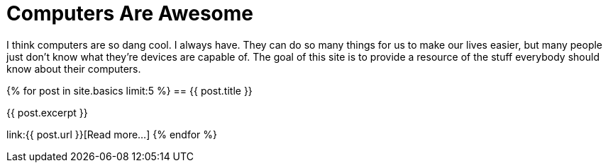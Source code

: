 = Computers Are Awesome
:page-liquid:

I think computers are so dang cool. 
I always have.
They can do so many things for us to make our lives easier, but many people just don't know what they're devices are capable of.
The goal of this site is to provide a resource of the stuff everybody should know about their computers.

{% for post in site.basics limit:5 %}
== {{ post.title }}

{{ post.excerpt }}

link:{{ post.url }}[Read more...]
{% endfor %}
